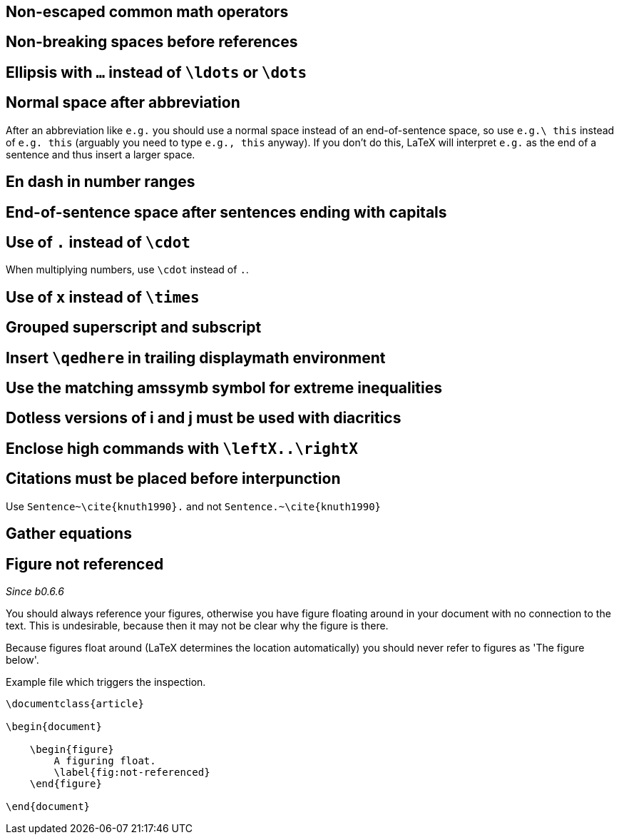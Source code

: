 :pygmentize:

== Non-escaped common math operators
== Non-breaking spaces before references
== Ellipsis with `...` instead of `\ldots` or `\dots`
== Normal space after abbreviation

After an abbreviation like `e.g.` you should use a normal space instead of an end-of-sentence space, so use `e.g.\ this` instead of `e.g. this` (arguably you need to type `e.g., this` anyway). If you don't do this, LaTeX will interpret `e.g.` as the end of a sentence and thus insert a larger space.

== En dash in number ranges
== End-of-sentence space after sentences ending with capitals
== Use of `.` instead of `\cdot`

When multiplying numbers, use `\cdot` instead of `.`.

== Use of `x` instead of `\times`
== Grouped superscript and subscript
== Insert `\qedhere` in trailing displaymath environment
== Use the matching amssymb symbol for extreme inequalities
== Dotless versions of i and j must be used with diacritics
== Enclose high commands with `\leftX..\rightX`
== Citations must be placed before interpunction

Use `Sentence~\cite{knuth1990}.` and not `Sentence.~\cite{knuth1990}`

== Gather equations
== Figure not referenced

_Since b0.6.6_


You should always reference your figures, otherwise you have figure floating around in your document with no connection to the text.
This is undesirable, because then it may not be clear why the figure is there.

Because figures float around (LaTeX determines the location automatically) you should never refer to figures as 'The figure below'.

.Example file which triggers the inspection.
[source,latex]
----
\documentclass{article}

\begin{document}

    \begin{figure}
        A figuring float.
        \label{fig:not-referenced}
    \end{figure}

\end{document}
----